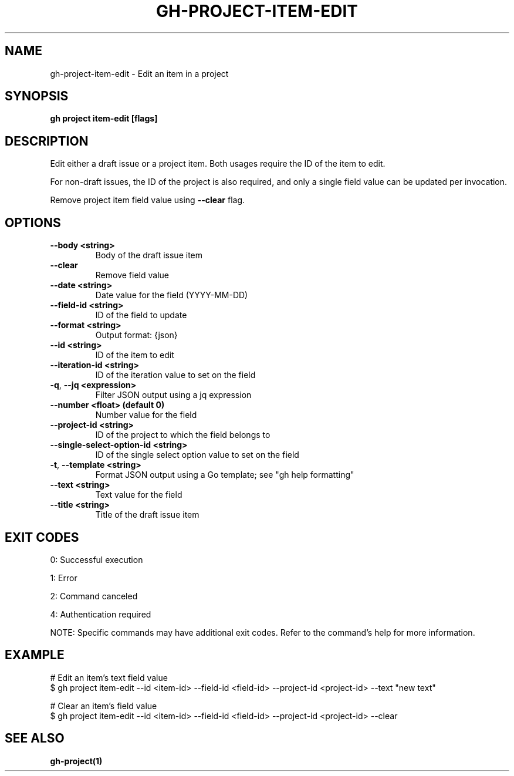 .nh
.TH "GH-PROJECT-ITEM-EDIT" "1" "Jul 2025" "GitHub CLI 2.76.1" "GitHub CLI manual"

.SH NAME
gh-project-item-edit - Edit an item in a project


.SH SYNOPSIS
\fBgh project item-edit [flags]\fR


.SH DESCRIPTION
Edit either a draft issue or a project item. Both usages require the ID of the item to edit.

.PP
For non-draft issues, the ID of the project is also required, and only a single field value can be updated per invocation.

.PP
Remove project item field value using \fB--clear\fR flag.


.SH OPTIONS
.TP
\fB--body\fR \fB<string>\fR
Body of the draft issue item

.TP
\fB--clear\fR
Remove field value

.TP
\fB--date\fR \fB<string>\fR
Date value for the field (YYYY-MM-DD)

.TP
\fB--field-id\fR \fB<string>\fR
ID of the field to update

.TP
\fB--format\fR \fB<string>\fR
Output format: {json}

.TP
\fB--id\fR \fB<string>\fR
ID of the item to edit

.TP
\fB--iteration-id\fR \fB<string>\fR
ID of the iteration value to set on the field

.TP
\fB-q\fR, \fB--jq\fR \fB<expression>\fR
Filter JSON output using a jq expression

.TP
\fB--number\fR \fB<float> (default 0)\fR
Number value for the field

.TP
\fB--project-id\fR \fB<string>\fR
ID of the project to which the field belongs to

.TP
\fB--single-select-option-id\fR \fB<string>\fR
ID of the single select option value to set on the field

.TP
\fB-t\fR, \fB--template\fR \fB<string>\fR
Format JSON output using a Go template; see "gh help formatting"

.TP
\fB--text\fR \fB<string>\fR
Text value for the field

.TP
\fB--title\fR \fB<string>\fR
Title of the draft issue item


.SH EXIT CODES
0: Successful execution

.PP
1: Error

.PP
2: Command canceled

.PP
4: Authentication required

.PP
NOTE: Specific commands may have additional exit codes. Refer to the command's help for more information.


.SH EXAMPLE
.EX
# Edit an item's text field value
$ gh project item-edit --id <item-id> --field-id <field-id> --project-id <project-id> --text "new text"

# Clear an item's field value
$ gh project item-edit --id <item-id> --field-id <field-id> --project-id <project-id> --clear

.EE


.SH SEE ALSO
\fBgh-project(1)\fR
